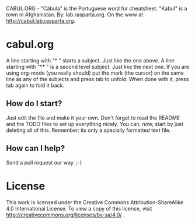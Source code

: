 CABUL.ORG - "Cábula" is the Portuguese word for cheatsheet. "Kabul" is a town in Afghanistan.
By: lab.rasparta.org.
On the www at http://cabul.lab.rasparta.org.

* cabul.org
A line starting with "* " starts a subject. Just like the one above.
A line starting with "** " is a second level subject. Just like the next one.
If you are using org-mode (you really should) put the mark (the cursor) on the same line as any of the subjects and press tab to unfold.
When done with it, press tab again to fold it back.

** How do I start?
Just edit the file and make it your own.
Don't forget to read the README and the TODO files to set up everything nicely.
You can, now, start by just deleting all of this.
Remember: its only a specially formatted text file.

** How can I help?
Send a pull request our way.
;-)


* License
This work is licensed under the Creative Commons
Attribution-ShareAlike 4.0 International License.
To view a copy of this license, visit
http://creativecommons.org/licenses/by-sa/4.0/ .
